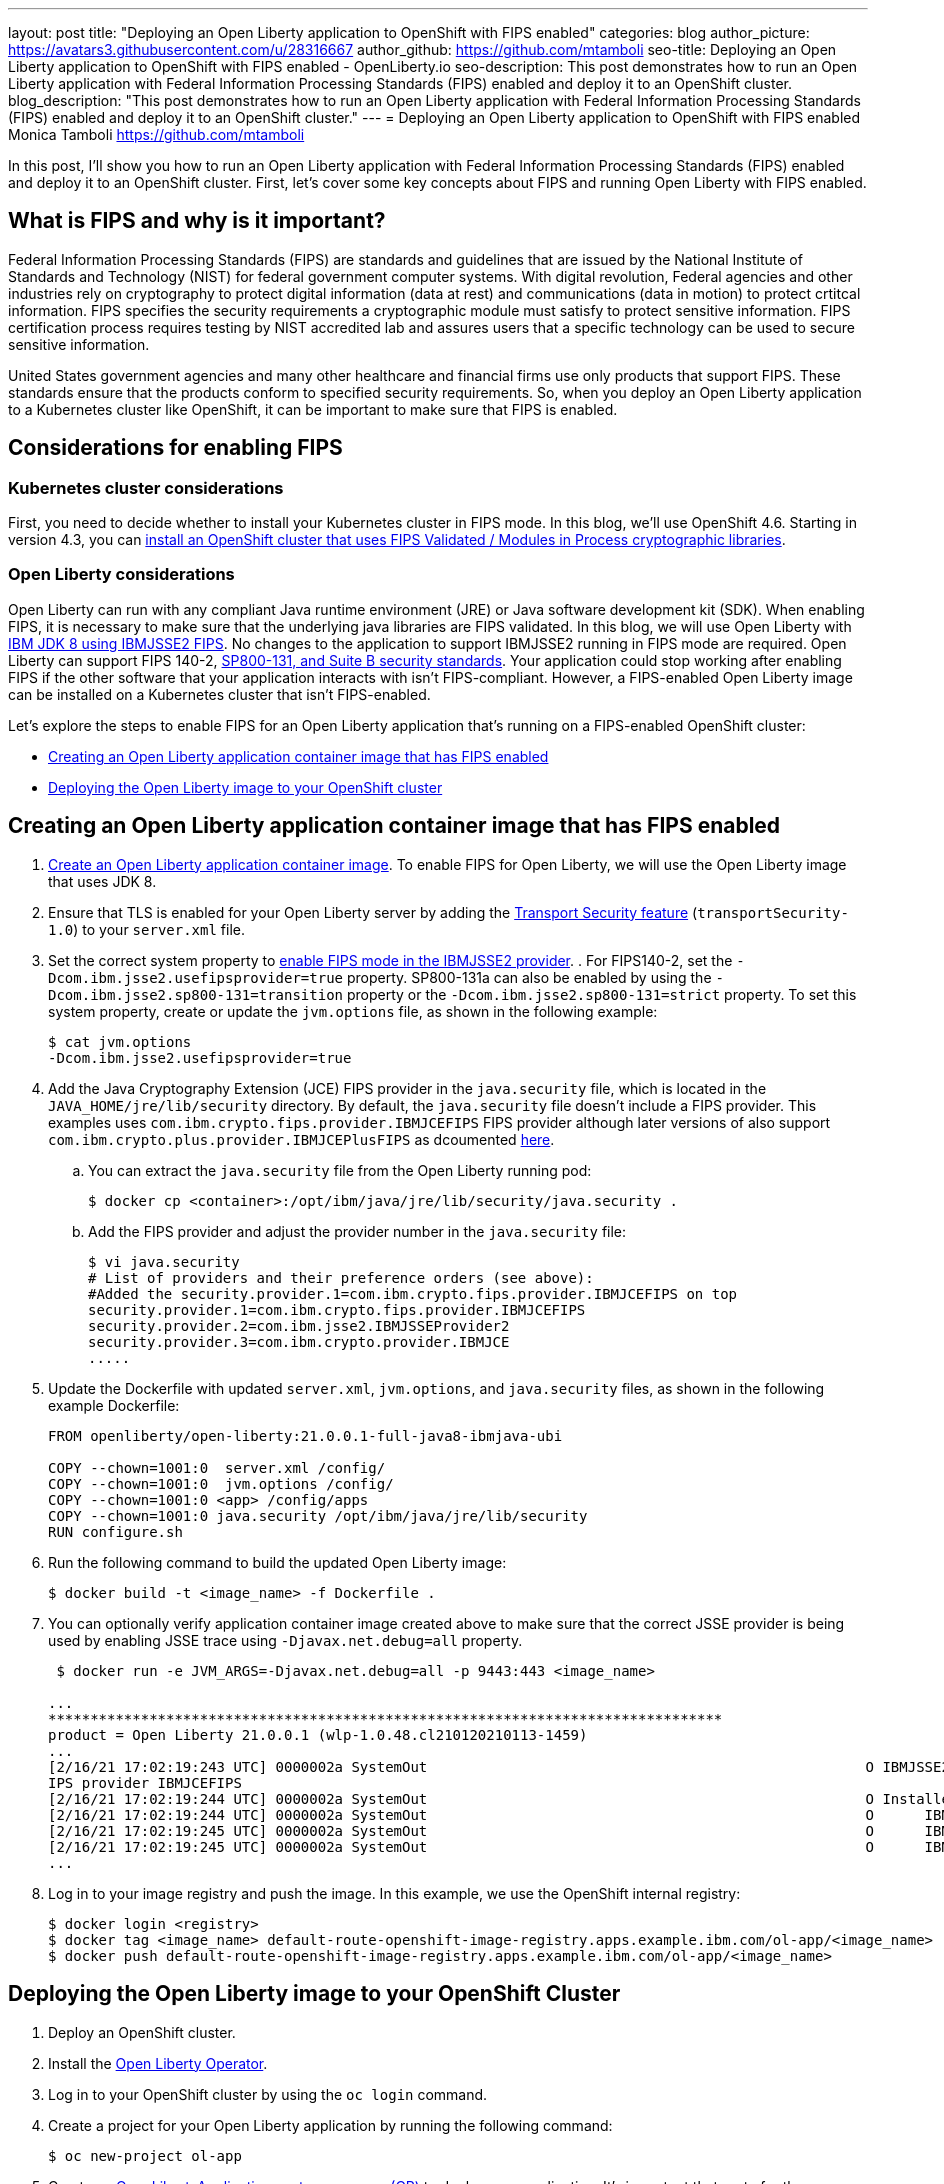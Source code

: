 ---
layout: post
title: "Deploying an Open Liberty application to OpenShift with FIPS enabled"
categories: blog
author_picture: https://avatars3.githubusercontent.com/u/28316667
author_github: https://github.com/mtamboli
seo-title: Deploying an Open Liberty application to OpenShift with FIPS enabled - OpenLiberty.io
seo-description: This post demonstrates how to run an Open Liberty application with Federal Information Processing Standards (FIPS) enabled and deploy it to an OpenShift cluster.
blog_description: "This post demonstrates how to run an Open Liberty application with Federal Information Processing Standards (FIPS) enabled and deploy it to an OpenShift cluster."
---
= Deploying an Open Liberty application to OpenShift with FIPS enabled
Monica Tamboli <https://github.com/mtamboli>

In this post, I'll show you how to run an Open Liberty application with Federal Information Processing Standards (FIPS) enabled and deploy it to an OpenShift cluster.
First, let's cover some key concepts about FIPS and running Open Liberty with FIPS enabled.

== What is FIPS and why is it important?

Federal Information Processing Standards (FIPS) are standards and guidelines that are issued by the National Institute of Standards and Technology (NIST) for federal government computer systems. With digital revolution, Federal agencies and other industries rely on cryptography to protect digital information (data at rest) and communications (data in motion) to protect crtitcal information. FIPS specifies the security requirements a cryptographic module must satisfy to protect sensitive information. FIPS certification process requires testing by NIST accredited lab and assures users that a specific technology can be used to secure sensitive information.

United States government agencies and many other healthcare and financial firms use only products that support FIPS.
These standards ensure that the products conform to specified security requirements.
So, when you deploy an Open Liberty application to a Kubernetes cluster like OpenShift, it can be important to make sure that FIPS is enabled.

== Considerations for enabling FIPS

=== Kubernetes cluster considerations

First, you need to decide whether to install your Kubernetes cluster in FIPS mode.
In this blog, we'll use OpenShift 4.6. Starting in version 4.3, you can https://docs.openshift.com/container-platform/4.6/installing/installing-fips.html[install an OpenShift cluster that uses FIPS Validated / Modules in Process cryptographic libraries].

=== Open Liberty considerations
Open Liberty can run with any compliant Java runtime environment (JRE) or Java software development kit (SDK). When enabling FIPS, it is necessary to make sure that the underlying java libraries are FIPS validated. In this blog, we will use Open Liberty  with https://www.ibm.com/support/knowledgecenter/SSYKE2_8.0.0/com.ibm.java.security.component.80.doc/security-component/jsse2Docs/enablefips.html[IBM JDK 8 using IBMJSSE2 FIPS]. No changes to the application to support IBMJSSE2 running in FIPS mode are required.
Open Liberty can support FIPS 140-2, https://www.ibm.com/support/knowledgecenter/SSEQTP_liberty/com.ibm.websphere.wlp.doc/ae/twlp_sec_nist.html[SP800-131, and Suite B security standards].
Your application could stop working after enabling FIPS if the other software that your application interacts with isn't FIPS-compliant.
However, a FIPS-enabled Open Liberty image can be installed on a Kubernetes cluster that isn't FIPS-enabled.

Let's explore the steps to enable FIPS for an Open Liberty application that's running on a FIPS-enabled OpenShift cluster:

* <<create-image-fips,Creating an Open Liberty application container image that has FIPS enabled>>
* <<deploy-image-cluster,Deploying the Open Liberty image to your OpenShift cluster>>

[#create-image-fips]
== Creating an Open Liberty application container image that has FIPS enabled

. https://github.com/OpenLiberty/ci.docker#container-images[Create an Open Liberty application container image]. To enable FIPS for Open Liberty, we will use the Open Liberty image that uses JDK 8.

. Ensure that TLS is enabled for your Open Liberty server by adding the xref:/docs/latest/reference/feature/transportSecurity-1.0.html[Transport Security feature] (`transportSecurity-1.0`) to your `server.xml` file.

. Set the correct system property to https://www.ibm.com/support/knowledgecenter/SSYKE2_8.0.0/com.ibm.java.security.component.80.doc/security-component/jsse2Docs/enablefips.html[enable FIPS mode in the IBMJSSE2 provider].
.
For FIPS140-2, set the `-Dcom.ibm.jsse2.usefipsprovider=true` property.
SP800-131a can also be enabled by using the `-Dcom.ibm.jsse2.sp800-131=transition` property or the `-Dcom.ibm.jsse2.sp800-131=strict` property.
To set this system property, create or update the `jvm.options` file, as shown in the following example:
+
----
$ cat jvm.options
-Dcom.ibm.jsse2.usefipsprovider=true
----
+

. Add the Java Cryptography Extension (JCE) FIPS provider in the `java.security` file, which is located in the `JAVA_HOME/jre/lib/security` directory. By default, the `java.security` file doesn't include a FIPS provider. This examples uses `com.ibm.crypto.fips.provider.IBMJCEFIPS` FIPS provider although later versions of also support `com.ibm.crypto.plus.provider.IBMJCEPlusFIPS` as dcoumented https://www.ibm.com/support/knowledgecenter/SSYKE2_8.0.0/com.ibm.java.security.component.80.doc/security-component/jsse2Docs/enablefips.html[here].

.. You can extract the `java.security` file from the Open Liberty running pod:
+
----
$ docker cp <container>:/opt/ibm/java/jre/lib/security/java.security .
----
.. Add the FIPS provider and adjust the provider number in the `java.security` file:
+
----
$ vi java.security
# List of providers and their preference orders (see above):
#Added the security.provider.1=com.ibm.crypto.fips.provider.IBMJCEFIPS on top
security.provider.1=com.ibm.crypto.fips.provider.IBMJCEFIPS
security.provider.2=com.ibm.jsse2.IBMJSSEProvider2
security.provider.3=com.ibm.crypto.provider.IBMJCE
.....
----

. Update the Dockerfile with updated `server.xml`, `jvm.options`, and `java.security` files, as shown in the following example Dockerfile:
+
----
FROM openliberty/open-liberty:21.0.0.1-full-java8-ibmjava-ubi

COPY --chown=1001:0  server.xml /config/
COPY --chown=1001:0  jvm.options /config/
COPY --chown=1001:0 <app> /config/apps
COPY --chown=1001:0 java.security /opt/ibm/java/jre/lib/security
RUN configure.sh
----
. Run the following command to build the updated Open Liberty image:
+
----
$ docker build -t <image_name> -f Dockerfile .
----
. You can optionally verify application container image created above to make sure that the correct JSSE provider is being used by enabling JSSE trace using `-Djavax.net.debug=all` property. 
+
----
 $ docker run -e JVM_ARGS=-Djavax.net.debug=all -p 9443:443 <image_name>

...
********************************************************************************
product = Open Liberty 21.0.0.1 (wlp-1.0.48.cl210120210113-1459)
...
[2/16/21 17:02:19:243 UTC] 0000002a SystemOut                                                    O IBMJSSE2 will use default F
IPS provider IBMJCEFIPS
[2/16/21 17:02:19:244 UTC] 0000002a SystemOut                                                    O Installed Providers =
[2/16/21 17:02:19:244 UTC] 0000002a SystemOut                                                    O      IBMJCEFIPS
[2/16/21 17:02:19:245 UTC] 0000002a SystemOut                                                    O      IBMJSSE2
[2/16/21 17:02:19:245 UTC] 0000002a SystemOut                                                    O      IBMJCE
...
----
. Log in to your image registry and push the image.
In this example, we use the OpenShift internal registry:
+
----
$ docker login <registry>
$ docker tag <image_name> default-route-openshift-image-registry.apps.example.ibm.com/ol-app/<image_name>
$ docker push default-route-openshift-image-registry.apps.example.ibm.com/ol-app/<image_name>
----

[#deploy-image-cluster]
== Deploying the Open Liberty image to your OpenShift Cluster

. Deploy an OpenShift cluster.

. Install the https://github.com/OpenLiberty/open-liberty-operator#operator-installation[Open Liberty Operator].

. Log in to your OpenShift cluster by using the `oc login` command.

. Create a project for your Open Liberty application by running the following command:
+
----
$ oc new-project ol-app
----
. Create an https://github.com/OpenLiberty/open-liberty-operator/blob/master/doc/user-guide.adoc[OpenLibertyApplication custom resource (CR)] to deploy your application.
It's important that route for the application is enabled so that TLS can use FIPS.
The following example file shows how you might configure the Open Liberty Operator for deployment to an OpenShift cluster.
Make sure to replace `<image_name>` with the name of your image:
+
----
$ cat app-deploy.yaml
apiVersion: openliberty.io/v1beta1
kind: OpenLibertyApplication
metadata:
  name: inventory-ibmjdk
spec:
  replicas: 1
  applicationImage: default-route-openshift-image-registry.apps.example.ibm.com/ol-app/<image_name>
  expose: true
  route:
    termination: reencrypt
  service:
    annotations:
      service.beta.openshift.io/serving-cert-secret-name: inventory-ibmjdk-svc-tls
    certificateSecretRef: inventory-ibmjdk-svc-tls
    port: 9443
----


. Deploy the application to OpenShift by running the following command:
+
----
$ oc apply -f app-deploy.yaml
----

. Check the pod and route of your application:
+
----
$ oc get pods
inventory-ibmjdk-687487479-4rxk7   1/1     Running   0          36h
$ oc get routes|grep jdk
inventory-ibmjdk   inventory-ibmjdk-ol-app.apps.example.ibm.com          inventory-ibmjdk   9443-tcp   reencrypt     None
----

. Open a browser and access the route that was returned in the previous step, for example, https://inventory-ibmjdk-ol-app.apps.example.ibm.com.

== Summary

Security is obviously a top priority for any organization.
Different levels of FIPS can be enabled for Open Liberty applications when you use the IBM JDK 8.
It's important to take into consideration all of the dependencies of an application before you enable FIPS to make sure that the application will continue to work when it's FIPS-compliant.
If you're already using Open Liberty applications with FIPS enabled on-premises, you can move to Kubernetes by making sure that you pick the Open Liberty image with IBM JDK 8 and update the container image with FIPS-enabled files.
